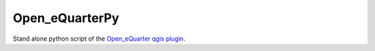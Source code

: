 Open_eQuarterPy
^^^^^^^^^^^^^^^^^
Stand alone python script of the `Open_eQuarter qgis plugin <https://github.com/UdK-VPT/Open_eQuarter>`_.
